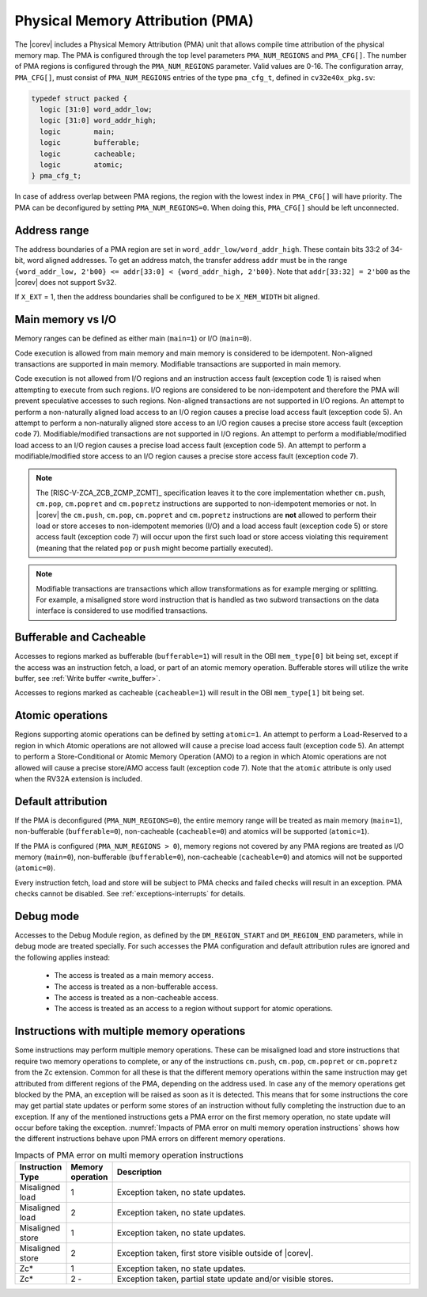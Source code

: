 .. _pma:

Physical Memory Attribution (PMA)
=================================
The |corev| includes a Physical Memory Attribution (PMA) unit that allows compile time attribution of the physical memory map.
The PMA is configured through the top level parameters ``PMA_NUM_REGIONS`` and ``PMA_CFG[]``.
The number of PMA regions is configured through the ``PMA_NUM_REGIONS`` parameter. Valid values are 0-16.
The configuration array, ``PMA_CFG[]``, must consist of ``PMA_NUM_REGIONS`` entries of the type ``pma_cfg_t``, defined in ``cv32e40x_pkg.sv``:

.. code-block:: verilog

  typedef struct packed {
    logic [31:0] word_addr_low;
    logic [31:0] word_addr_high;
    logic        main;
    logic        bufferable;
    logic        cacheable;
    logic        atomic;
  } pma_cfg_t;

In case of address overlap between PMA regions, the region with the lowest index in ``PMA_CFG[]`` will have priority.
The PMA can be deconfigured by setting ``PMA_NUM_REGIONS=0``. When doing this, ``PMA_CFG[]`` should be left unconnected.

Address range
~~~~~~~~~~~~~
The address boundaries of a PMA region are set in ``word_addr_low/word_addr_high``. These contain bits 33:2 of 34-bit, word aligned addresses. To get an address match, the transfer address ``addr`` must be in the range ``{word_addr_low, 2'b00} <= addr[33:0] < {word_addr_high, 2'b00}``. Note that ``addr[33:32] = 2'b00`` as the |corev| does not support Sv32.

If ``X_EXT`` = 1, then the address boundaries shall be configured to be ``X_MEM_WIDTH`` bit aligned.

Main memory vs I/O
~~~~~~~~~~~~~~~~~~
Memory ranges can be defined as either main (``main=1``) or I/O (``main=0``).

Code execution is allowed from main memory and main memory is considered to be idempotent. Non-aligned transactions are supported in main memory.
Modifiable transactions are supported in main memory.

Code execution is not allowed from I/O regions and an instruction access fault (exception code 1) is raised when attempting to execute from such regions.
I/O regions are considered to be non-idempotent and therefore the PMA will prevent speculative accesses to such regions.
Non-aligned transactions are not supported in I/O regions. An attempt to perform a non-naturally aligned load access to an I/O region causes a precise
load access fault (exception code 5). An attempt to perform a non-naturally aligned store access to an I/O region causes a precise store access fault (exception code 7).
Modifiable/modified transactions are not supported in I/O regions.  An attempt to perform a modifiable/modified load access to an I/O region causes a precise
load access fault (exception code 5). An attempt to perform a modifiable/modified store access to an I/O region causes a precise store access fault (exception code 7).

.. note::
   The [RISC-V-ZCA_ZCB_ZCMP_ZCMT]_ specification leaves it to the core implementation whether ``cm.push``, ``cm.pop``, ``cm.popret`` and ``cm.popretz`` instructions
   are supported to non-idempotent memories or not. In |corev| the ``cm.push``, ``cm.pop``, ``cm.popret`` and ``cm.popretz`` instructions
   are **not** allowed to perform their load or store acceses to non-idempotent memories (I/O) and a load access fault (exception code 5) or store access fault (exception code 7)
   will occur upon the first such load or store access violating this requirement (meaning that the related ``pop`` or ``push`` might become partially executed).

.. note::
   Modifiable transactions are transactions which allow transformations as for example merging or splitting. For example, a misaligned store word instruction that
   is handled as two subword transactions on the data interface is considered to use modified transactions.

Bufferable and Cacheable
~~~~~~~~~~~~~~~~~~~~~~~~
Accesses to regions marked as bufferable (``bufferable=1``) will result in the OBI ``mem_type[0]`` bit being set, except if the access was an instruction fetch, a load, or part of an atomic memory operation. Bufferable stores will utilize the write buffer, see :ref:`Write buffer <write_buffer>`.

Accesses to regions marked as cacheable (``cacheable=1``) will result in the OBI ``mem_type[1]`` bit being set.

Atomic operations
~~~~~~~~~~~~~~~~~
Regions supporting atomic operations can be defined by setting ``atomic=1``.
An attempt to perform a Load-Reserved to a region in which Atomic operations are not allowed will cause a precise load access fault (exception code 5).
An attempt to perform a Store-Conditional or Atomic Memory Operation (AMO) to a region in which Atomic operations are not allowed will cause a precise store/AMO access fault (exception code 7).
Note that the ``atomic`` attribute is only used when the RV32A extension is included.


Default attribution
~~~~~~~~~~~~~~~~~~~
If the PMA is deconfigured (``PMA_NUM_REGIONS=0``), the entire memory range will be treated as main memory (``main=1``), non-bufferable (``bufferable=0``), non-cacheable (``cacheable=0``) and atomics will be supported (``atomic=1``).

If the PMA is configured (``PMA_NUM_REGIONS > 0``), memory regions not covered by any PMA regions are treated as I/O memory (``main=0``), non-bufferable (``bufferable=0``), non-cacheable (``cacheable=0``) and atomics will not be supported (``atomic=0``).

Every instruction fetch, load and store will be subject to PMA checks and failed checks will result in an exception. PMA checks cannot be disabled.
See :ref:`exceptions-interrupts` for details.

Debug mode
~~~~~~~~~~
Accesses to the Debug Module region, as defined by the ``DM_REGION_START`` and ``DM_REGION_END`` parameters, while in debug mode are treated specially.
For such accesses the PMA configuration and default attribution rules are ignored and the following applies instead:

 * The access is treated as a main memory access.
 * The access is treated as a non-bufferable access.
 * The access is treated as a non-cacheable access.
 * The access is treated as an access to a region without support for atomic operations.

Instructions with multiple memory operations
~~~~~~~~~~~~~~~~~~~~~~~~~~~~~~~~~~~~~~~~~~~~

Some instructions may perform multiple memory operations. These can be misaligned load and store instructions that require two memory operations to complete, or
any of the instructions ``cm.push``, ``cm.pop``, ``cm.popret`` or ``cm.popretz`` from the Zc extension. Common for all these is that the different memory operations
within the same instruction may get attributed from different regions of the PMA, depending on the address used. In case any of the memory operations get blocked by the PMA, an exception will be raised as soon as it is detected.
This means that for some instructions the core may get partial state updates or perform some stores of an instruction without fully completing the instruction due to an exception.
If any of the mentioned instructions gets a PMA error on the first memory operation, no state update will occur before taking the exception.
:numref:`Impacts of PMA error on multi memory operation instructions` shows how the different instructions behave upon PMA errors on different memory operations.

.. table:: Impacts of PMA error on multi memory operation instructions
  :name: Impacts of PMA error on multi memory operation instructions
  :widths: 10 10 80
  :class: no-scrollbar-table

  +-----------------------+--------------------+-------------------------------------------------------------+
  |   Instruction Type    |  Memory operation  |                         Description                         |
  +=======================+====================+=============================================================+
  | Misaligned load       | 1                  | Exception taken, no state updates.                          |
  +-----------------------+--------------------+-------------------------------------------------------------+
  | Misaligned load       | 2                  | Exception taken, no state updates.                          |
  +-----------------------+--------------------+-------------------------------------------------------------+
  | Misaligned store      | 1                  | Exception taken, no state updates.                          |
  +-----------------------+--------------------+-------------------------------------------------------------+
  | Misaligned store      | 2                  | Exception taken, first store visible outside of |corev|.    |
  +-----------------------+--------------------+-------------------------------------------------------------+
  | Zc*                   | 1                  | Exception taken, no state updates.                          |
  +-----------------------+--------------------+-------------------------------------------------------------+
  | Zc*                   | 2 -                | Exception taken, partial state update and/or visible stores.|
  +-----------------------+--------------------+-------------------------------------------------------------+